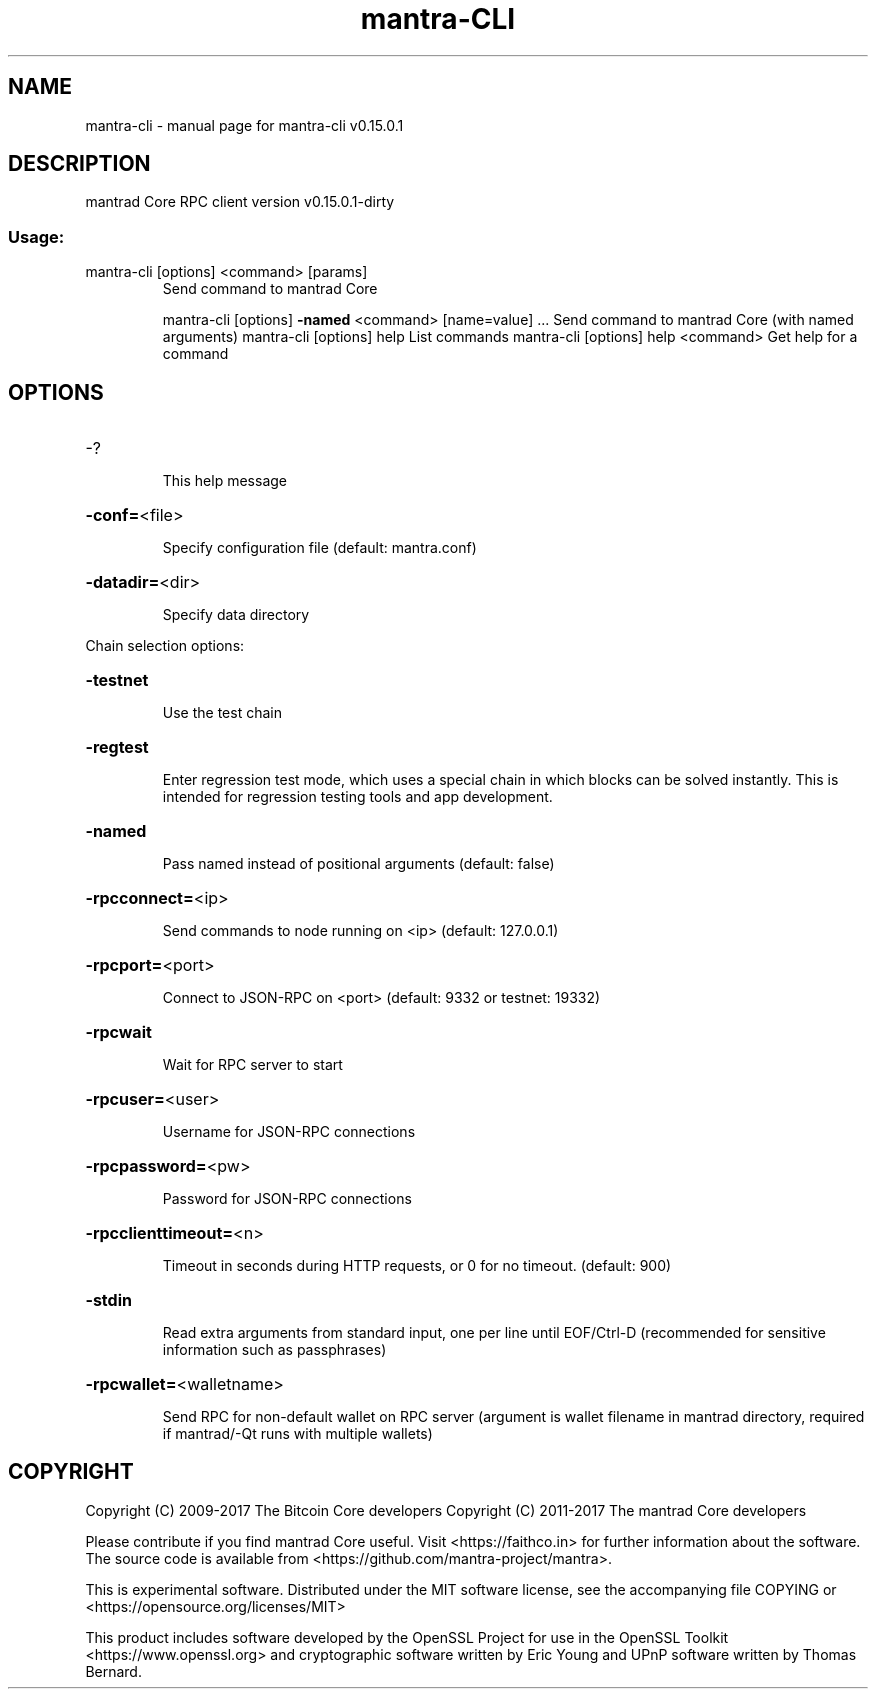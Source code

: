 .\" DO NOT MODIFY THIS FILE!  It was generated by help2man 1.47.3.
.TH mantra-CLI "1" "September 2017" "mantra-cli v0.15.0.1" "User Commands"
.SH NAME
mantra-cli \- manual page for mantra-cli v0.15.0.1
.SH DESCRIPTION
mantrad Core RPC client version v0.15.0.1\-dirty
.SS "Usage:"
.TP
mantra\-cli [options] <command> [params]
Send command to mantrad Core
.IP
mantra\-cli [options] \fB\-named\fR <command> [name=value] ... Send command to mantrad Core (with named arguments)
mantra\-cli [options] help                List commands
mantra\-cli [options] help <command>      Get help for a command
.SH OPTIONS
.HP
\-?
.IP
This help message
.HP
\fB\-conf=\fR<file>
.IP
Specify configuration file (default: mantra.conf)
.HP
\fB\-datadir=\fR<dir>
.IP
Specify data directory
.PP
Chain selection options:
.HP
\fB\-testnet\fR
.IP
Use the test chain
.HP
\fB\-regtest\fR
.IP
Enter regression test mode, which uses a special chain in which blocks
can be solved instantly. This is intended for regression testing
tools and app development.
.HP
\fB\-named\fR
.IP
Pass named instead of positional arguments (default: false)
.HP
\fB\-rpcconnect=\fR<ip>
.IP
Send commands to node running on <ip> (default: 127.0.0.1)
.HP
\fB\-rpcport=\fR<port>
.IP
Connect to JSON\-RPC on <port> (default: 9332 or testnet: 19332)
.HP
\fB\-rpcwait\fR
.IP
Wait for RPC server to start
.HP
\fB\-rpcuser=\fR<user>
.IP
Username for JSON\-RPC connections
.HP
\fB\-rpcpassword=\fR<pw>
.IP
Password for JSON\-RPC connections
.HP
\fB\-rpcclienttimeout=\fR<n>
.IP
Timeout in seconds during HTTP requests, or 0 for no timeout. (default:
900)
.HP
\fB\-stdin\fR
.IP
Read extra arguments from standard input, one per line until EOF/Ctrl\-D
(recommended for sensitive information such as passphrases)
.HP
\fB\-rpcwallet=\fR<walletname>
.IP
Send RPC for non\-default wallet on RPC server (argument is wallet
filename in mantrad directory, required if mantrad/\-Qt runs
with multiple wallets)
.SH COPYRIGHT
Copyright (C) 2009-2017 The Bitcoin Core developers
Copyright (C) 2011-2017 The mantrad Core developers

Please contribute if you find mantrad Core useful. Visit
<https://faithco.in> for further information about the software.
The source code is available from <https://github.com/mantra-project/mantra>.

This is experimental software.
Distributed under the MIT software license, see the accompanying file COPYING
or <https://opensource.org/licenses/MIT>

This product includes software developed by the OpenSSL Project for use in the
OpenSSL Toolkit <https://www.openssl.org> and cryptographic software written by
Eric Young and UPnP software written by Thomas Bernard.
